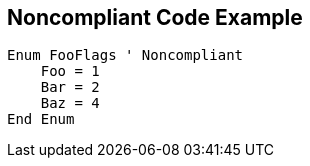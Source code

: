 == Noncompliant Code Example

[source,text]
----
Enum FooFlags ' Noncompliant
    Foo = 1
    Bar = 2
    Baz = 4
End Enum
----
